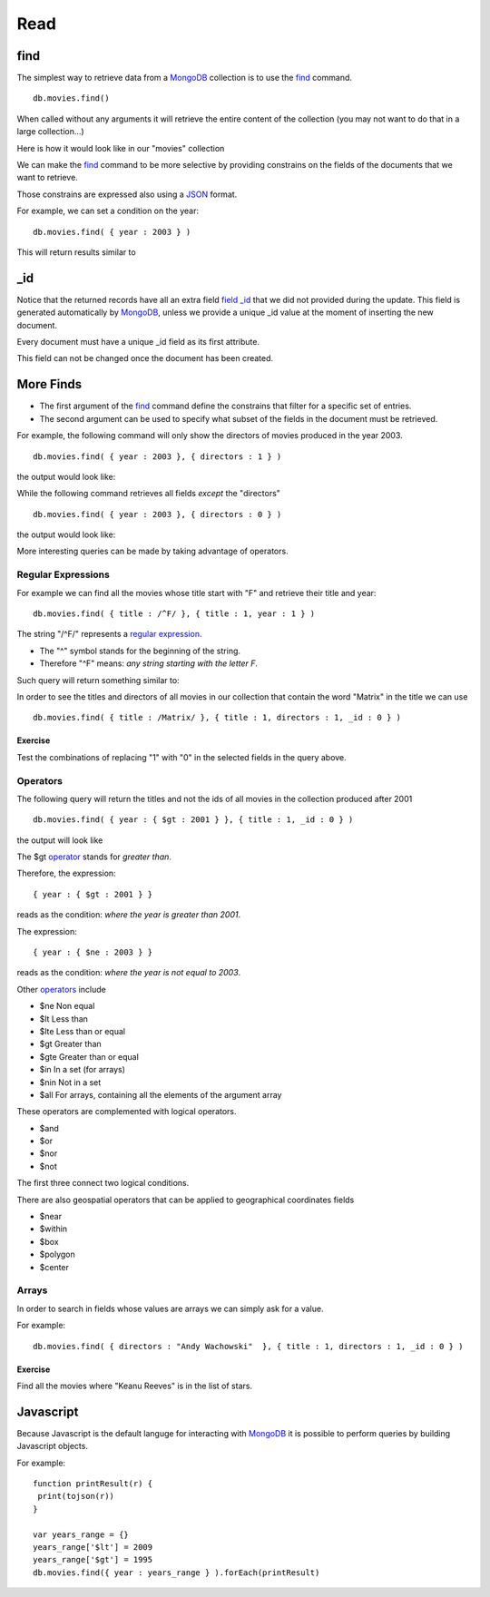 Read
====

find
----

The simplest way to retrieve data from a `MongoDB`_ collection is to use the
`find`_ command.

::

   db.movies.find()

When called without any arguments it will retrieve the entire content of the
collection (you may not want to do that in a large collection...)

Here is how it would look like in our "movies" collection

.. image:: ../../images/MongoCommandShell05.png
   :scale: 100 %

We can make the `find`_ command to be more selective by providing constrains on
the fields of the documents that we want to retrieve.

Those constrains are expressed also using a `JSON`_ format.

For example, we can set a condition on the year:

::

  db.movies.find( { year : 2003 } )

This will return results similar to

.. image:: ../../images/MongoCommandShell06.png
   :scale: 100 %

_id
---

Notice that the returned records have all an extra field `field _id`_ that we did not
provided during the update. This field is generated automatically by
`MongoDB`_, unless we provide a unique _id value at the moment of inserting the
new document.

Every document must have a unique _id field as its first attribute.

This field can not be changed once the document has been created.


More Finds
----------

* The first argument of the `find`_ command define the constrains that filter for a specific set of entries.
* The second argument can be used to specify what subset of the fields in the document must be retrieved.

For example, the following command will only show the directors of movies
produced in the year 2003.

::

   db.movies.find( { year : 2003 }, { directors : 1 } )

the output would look like:

.. image:: ../../images/MongoCommandShell07.png
   :scale: 100 %

While the following command retrieves all fields *except* the "directors"

::

   db.movies.find( { year : 2003 }, { directors : 0 } )

the output would look like:

.. image:: ../../images/MongoCommandShell08.png
   :scale: 100 %

More interesting queries can be made by taking advantage of operators.

Regular Expressions
~~~~~~~~~~~~~~~~~~~

For example we can find all the movies whose title start with "F" and retrieve their title and year:

::

   db.movies.find( { title : /^F/ }, { title : 1, year : 1 } )

The string "/^F/" represents a `regular expression`_.

* The "^" symbol stands for the beginning of the string.
* Therefore "^F" means: *any string starting with the letter F*.
 
Such query will return something similar to:

.. image:: ../../images/MongoCommandShell09.png
   :scale: 100 %

In order to see the titles and directors of all movies in our collection that
contain the word "Matrix" in the title we can use

::

   db.movies.find( { title : /Matrix/ }, { title : 1, directors : 1, _id : 0 } )

Exercise
````````

Test the combinations of replacing "1" with "0" in the selected fields in the
query above.


Operators
~~~~~~~~~

The following query will return the titles and not the ids of all movies in the collection
produced after 2001

::

   db.movies.find( { year : { $gt : 2001 } }, { title : 1, _id : 0 } )

the output will look like

.. image:: ../../images/MongoCommandShell10.png
   :scale: 100 %

The $gt `operator`_ stands for *greater than*.

Therefore, the expression:

::

    { year : { $gt : 2001 } }

reads as the condition: *where the year is greater than 2001*.

The expression:

::

    { year : { $ne : 2003 } }

reads as the condition: *where the year is not equal to 2003*.


Other `operators`_ include 

* $ne  Non equal
* $lt  Less than
* $lte Less than or equal
* $gt  Greater than
* $gte Greater than or equal
* $in  In a set (for arrays)
* $nin Not in a set
* $all For arrays, containing all the elements of the argument array

These operators are complemented with logical operators.

* $and 
* $or
* $nor
* $not

The first three connect two logical conditions.

There are also geospatial operators that can be applied to geographical coordinates fields

* $near
* $within
* $box
* $polygon
* $center

Arrays
~~~~~~

In order to search in fields whose values are arrays we can simply ask for a value.

For example:

::

    db.movies.find( { directors : "Andy Wachowski"  }, { title : 1, directors : 1, _id : 0 } )

Exercise
````````

Find all the movies where "Keanu Reeves" is in the list of stars.


Javascript
----------

Because Javascript is the default languge for interacting with `MongoDB`_
it is possible to perform queries by building Javascript objects.

For example:

::
 
        function printResult(r) {
         print(tojson(r))
        }

        var years_range = {}
        years_range['$lt'] = 2009
        years_range['$gt'] = 1995
        db.movies.find({ year : years_range } ).forEach(printResult)





.. _MongoDB: http://www.mongodb.org/
.. _JSON: http://www.json.org/
.. _command shell: http://www.mongodb.org/display/DOCS/mongo+-+The+Interactive+Shell
.. _find: http://www.mongodb.org/display/DOCS/Advanced+Queries#AdvancedQueries-Intro
.. _field _id: http://www.mongodb.org/display/DOCS/Object+IDs#ObjectIDs-The\idField
.. _regular expression: http://www.mongodb.org/display/DOCS/Advanced+Queries#AdvancedQueries-RegularExpressions
.. _operator: http://docs.mongodb.org/manual/reference/operators/
.. _operators: http://docs.mongodb.org/manual/reference/operators/
